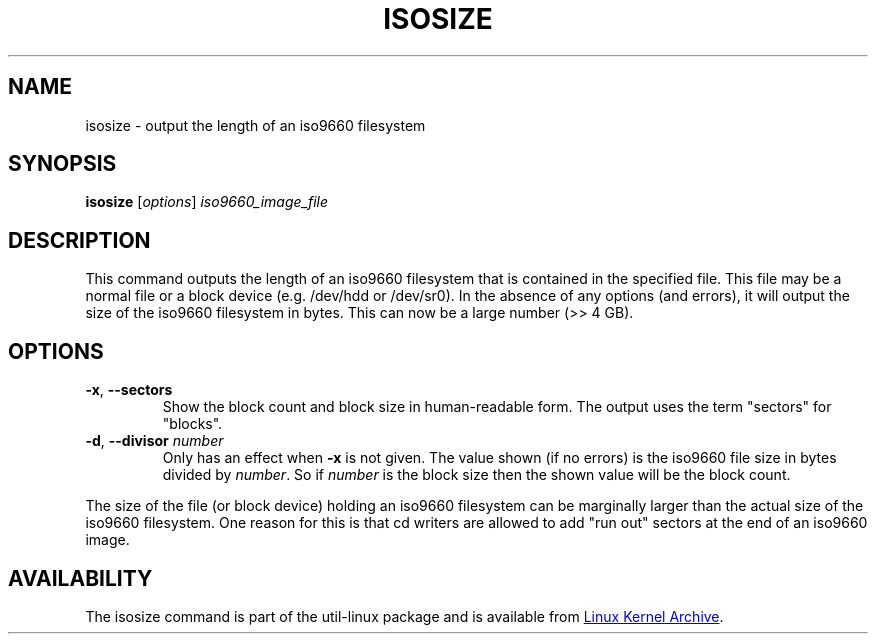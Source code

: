 .TH ISOSIZE 8 "June 2011" "util-linux" "System Administration"
.SH NAME
isosize \- output the length of an iso9660 filesystem
.SH SYNOPSIS
.B isosize
.RI [ options ] " iso9660_image_file"
.SH DESCRIPTION
.PP
This command outputs the length of an iso9660 filesystem that
is contained in the specified file.  This file may be a normal file or
a block device (e.g.\& /dev/hdd or /dev/sr0).  In the absence of
any options (and errors), it will output the size of the iso9660
filesystem in bytes.  This can now be a large number (>> 4\ GB).
.SH OPTIONS
.TP
.BR \-x , " \-\-sectors"
Show the block count and block size in human-readable form.
The output uses the term "sectors" for "blocks".
.TP
.BR \-d , " \-\-divisor " \fInumber\fR
Only has an effect when
.B \-x
is not given.  The value shown (if no errors)
is the iso9660 file size in bytes divided by
.IR number .
So if
.I number
is the block size then the shown value will be the block count.
.PP
The size of the file (or block device) holding an iso9660
filesystem can be marginally larger than the actual size of the
iso9660 filesystem.  One reason for this is that cd writers
are allowed to add "run out" sectors at the end of an iso9660
image.
.SH AVAILABILITY
The isosize command is part of the util-linux package and is available from
.UR ftp://\:ftp.kernel.org\:/pub\:/linux\:/utils\:/util-linux/
Linux Kernel Archive
.UE .
